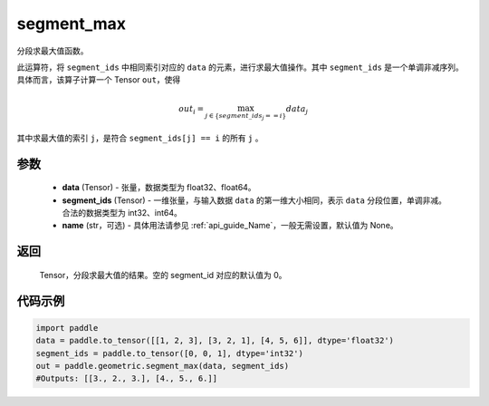.. _cn_api_geometric_segment_max:

segment_max
-------------------------------

.. py:function:: paddle.geometric.segment_max(data, segment_ids, name=None)


分段求最大值函数。

此运算符，将 ``segment_ids`` 中相同索引对应的 ``data`` 的元素，进行求最大值操作。其中 ``segment_ids`` 是一个单调非减序列。
具体而言，该算子计算一个 Tensor ``out``，使得

.. math::

    out_i = \max_{j \in \{segment\_ids_j == i \} } data_{j}

其中求最大值的索引 ``j``，是符合 ``segment_ids[j] == i`` 的所有 ``j`` 。


参数
:::::::::
    - **data** (Tensor) - 张量，数据类型为 float32、float64。
    - **segment_ids** (Tensor) - 一维张量，与输入数据 ``data`` 的第一维大小相同，表示 ``data`` 分段位置，单调非减。合法的数据类型为 int32、int64。
    - **name** (str，可选) - 具体用法请参见 :ref:`api_guide_Name`，一般无需设置，默认值为 None。

返回
:::::::::
    Tensor，分段求最大值的结果。空的 segment_id 对应的默认值为 0。

代码示例
:::::::::

.. code-block:: python

     import paddle
     data = paddle.to_tensor([[1, 2, 3], [3, 2, 1], [4, 5, 6]], dtype='float32')
     segment_ids = paddle.to_tensor([0, 0, 1], dtype='int32')
     out = paddle.geometric.segment_max(data, segment_ids)
     #Outputs: [[3., 2., 3.], [4., 5., 6.]]
